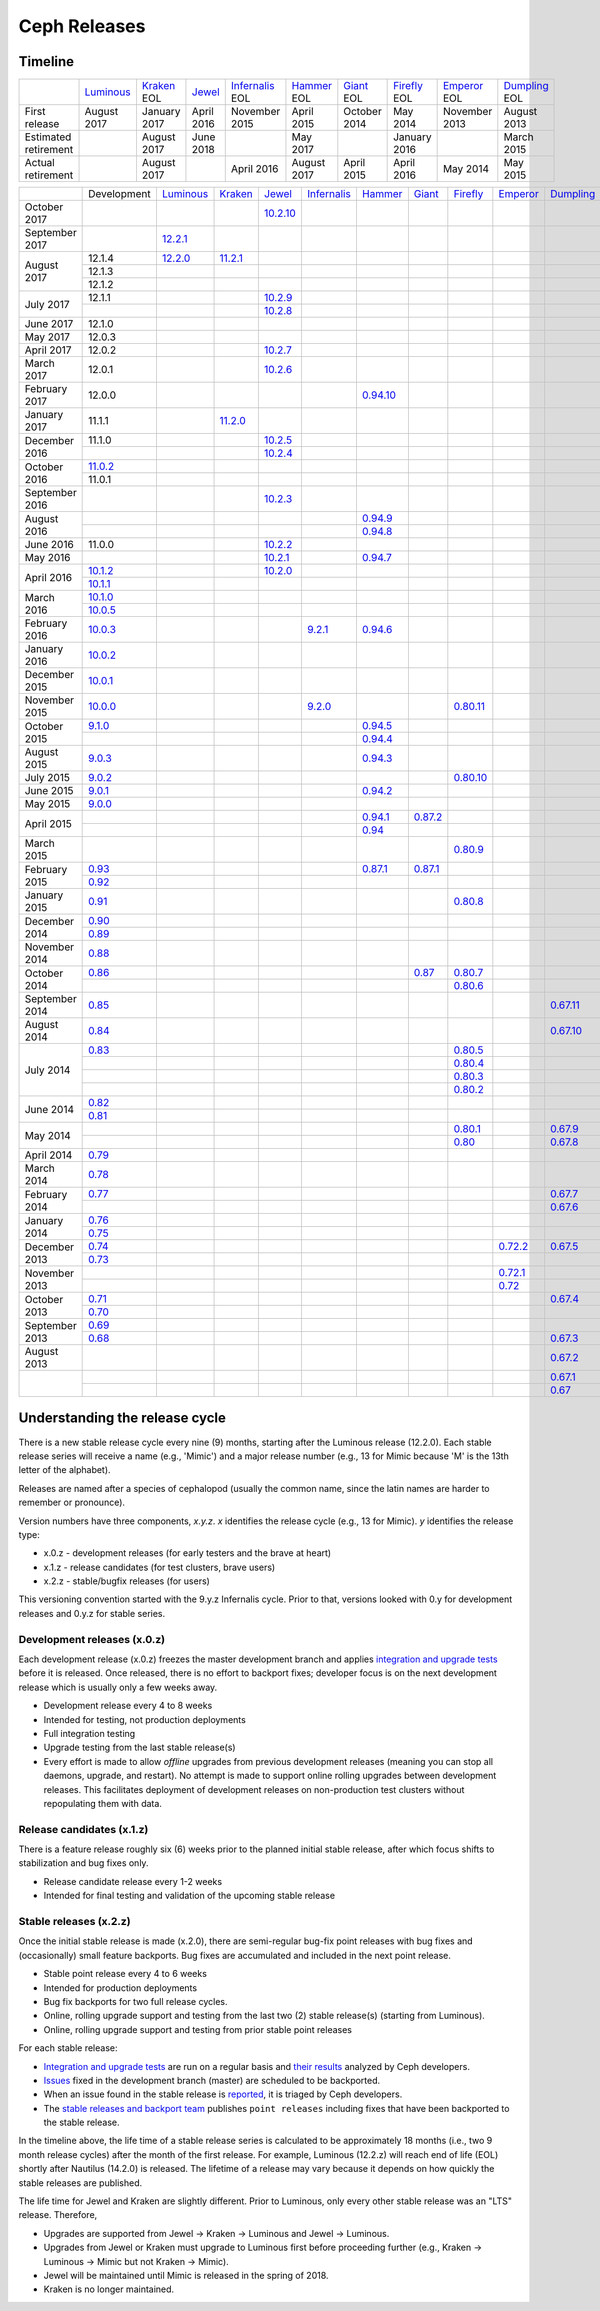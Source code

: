 =============
Ceph Releases
=============

Timeline
--------

+----------------------+-------------+-----------+----------+---------------+-----------+----------+------------+------------+-------------+
|                      | `Luminous`_ | `Kraken`_ | `Jewel`_ | `Infernalis`_ | `Hammer`_ | `Giant`_ | `Firefly`_ | `Emperor`_ | `Dumpling`_ |
|                      |             | EOL       |          | EOL           | EOL       | EOL      | EOL        | EOL        | EOL         |
+----------------------+-------------+-----------+----------+---------------+-----------+----------+------------+------------+-------------+
| First release        | August      | January   | April    | November      | April     | October  | May        | November   | August      |
|                      | 2017        | 2017      | 2016     | 2015          | 2015      | 2014     | 2014       | 2013       | 2013        |
+----------------------+-------------+-----------+----------+---------------+-----------+----------+------------+------------+-------------+
| Estimated retirement |             | August    | June     |               | May       |          | January    |            | March       |
|                      |             | 2017      | 2018     |               | 2017      |          | 2016       |            | 2015        |
+----------------------+-------------+-----------+----------+---------------+-----------+----------+------------+------------+-------------+
| Actual retirement    |             | August    |          | April 2016    | August    | April    | April      | May        | May         |
|                      |             | 2017      |          |               | 2017      | 2015     | 2016       | 2014       | 2015        |
+----------------------+-------------+-----------+----------+---------------+-----------+----------+------------+------------+-------------+

+----------------+-------------+-------------+-----------+------------+---------------+-----------+------------+------------+------------+-------------+
|                | Development | `Luminous`_ | `Kraken`_ | `Jewel`_   | `Infernalis`_ | `Hammer`_ | `Giant`_   | `Firefly`_ | `Emperor`_ | `Dumpling`_ |
+----------------+-------------+-------------+-----------+------------+---------------+-----------+------------+------------+------------+-------------+
| October 2017   |             |             |           | `10.2.10`_ |               |           |            |            |            |             |
+----------------+-------------+-------------+-----------+------------+---------------+-----------+------------+------------+------------+-------------+
| September 2017 |             | `12.2.1`_   |           |            |               |           |            |            |            |             |
+----------------+-------------+-------------+-----------+------------+---------------+-----------+------------+------------+------------+-------------+
| August    2017 | 12.1.4      | `12.2.0`_   | `11.2.1`_ |            |               |           |            |            |            |             |
|                +-------------+-------------+-----------+------------+---------------+-----------+------------+------------+------------+-------------+
|                | 12.1.3      |             |           |            |               |           |            |            |            |             |
|                +-------------+-------------+-----------+------------+---------------+-----------+------------+------------+------------+-------------+
|                | 12.1.2      |             |           |            |               |           |            |            |            |             |
+----------------+-------------+-------------+-----------+------------+---------------+-----------+------------+------------+------------+-------------+
| July      2017 | 12.1.1      |             |           | `10.2.9`_  |               |           |            |            |            |             |
|                +-------------+-------------+-----------+------------+---------------+-----------+------------+------------+------------+-------------+
|                |             |             |           | `10.2.8`_  |               |           |            |            |            |             |
+----------------+-------------+-------------+-----------+------------+---------------+-----------+------------+------------+------------+-------------+
| June      2017 | 12.1.0      |             |           |            |               |           |            |            |            |             |
+----------------+-------------+-------------+-----------+------------+---------------+-----------+------------+------------+------------+-------------+
| May       2017 | 12.0.3      |             |           |            |               |           |            |            |            |             |
+----------------+-------------+-------------+-----------+------------+---------------+-----------+------------+------------+------------+-------------+
| April     2017 | 12.0.2      |             |           | `10.2.7`_  |               |           |            |            |            |             |
+----------------+-------------+-------------+-----------+------------+---------------+-----------+------------+------------+------------+-------------+
| March     2017 | 12.0.1      |             |           | `10.2.6`_  |               |           |            |            |            |             |
+----------------+-------------+-------------+-----------+------------+---------------+-----------+------------+------------+------------+-------------+
| February  2017 | 12.0.0      |             |           |            |               |`0.94.10`_ |            |            |            |             |
+----------------+-------------+-------------+-----------+------------+---------------+-----------+------------+------------+------------+-------------+
| January   2017 | 11.1.1      |             | `11.2.0`_ |            |               |           |            |            |            |             |
+----------------+-------------+-------------+-----------+------------+---------------+-----------+------------+------------+------------+-------------+
| December  2016 | 11.1.0      |             |           | `10.2.5`_  |               |           |            |            |            |             |
|                +-------------+-------------+-----------+------------+---------------+-----------+------------+------------+------------+-------------+
|                |             |             |           | `10.2.4`_  |               |           |            |            |            |             |
+----------------+-------------+-------------+-----------+------------+---------------+-----------+------------+------------+------------+-------------+
| October   2016 | `11.0.2`_   |             |           |            |               |           |            |            |            |             |
|                +-------------+-------------+-----------+------------+---------------+-----------+------------+------------+------------+-------------+
|                | 11.0.1      |             |           |            |               |           |            |            |            |             |
+----------------+-------------+-------------+-----------+------------+---------------+-----------+------------+------------+------------+-------------+
| September 2016 |             |             |           | `10.2.3`_  |               |           |            |            |            |             |
+----------------+-------------+-------------+-----------+------------+---------------+-----------+------------+------------+------------+-------------+
| August    2016 |             |             |           |            |               | `0.94.9`_ |            |            |            |             |
|                +-------------+-------------+-----------+------------+---------------+-----------+------------+------------+------------+-------------+
|                |             |             |           |            |               | `0.94.8`_ |            |            |            |             |
+----------------+-------------+-------------+-----------+------------+---------------+-----------+------------+------------+------------+-------------+
| June      2016 | 11.0.0      |             |           | `10.2.2`_  |               |           |            |            |            |             |
+----------------+-------------+-------------+-----------+------------+---------------+-----------+------------+------------+------------+-------------+
| May       2016 |             |             |           | `10.2.1`_  |               | `0.94.7`_ |            |            |            |             |
+----------------+-------------+-------------+-----------+------------+---------------+-----------+------------+------------+------------+-------------+
| April     2016 | `10.1.2`_   |             |           | `10.2.0`_  |               |           |            |            |            |             |
|                +-------------+-------------+-----------+------------+---------------+-----------+------------+------------+------------+-------------+
|                | `10.1.1`_   |             |           |            |               |           |            |            |            |             |
+----------------+-------------+-------------+-----------+------------+---------------+-----------+------------+------------+------------+-------------+
| March     2016 | `10.1.0`_   |             |           |            |               |           |            |            |            |             |
|                +-------------+-------------+-----------+------------+---------------+-----------+------------+------------+------------+-------------+
|                | `10.0.5`_   |             |           |            |               |           |            |            |            |             |
+----------------+-------------+-------------+-----------+------------+---------------+-----------+------------+------------+------------+-------------+
| February  2016 | `10.0.3`_   |             |           |            | `9.2.1`_      | `0.94.6`_ |            |            |            |             |
+----------------+-------------+-------------+-----------+------------+---------------+-----------+------------+------------+------------+-------------+
| January   2016 | `10.0.2`_   |             |           |            |               |           |            |            |            |             |
+----------------+-------------+-------------+-----------+------------+---------------+-----------+------------+------------+------------+-------------+
| December  2015 | `10.0.1`_   |             |           |            |               |           |            |            |            |             |
+----------------+-------------+-------------+-----------+------------+---------------+-----------+------------+------------+------------+-------------+
| November  2015 | `10.0.0`_   |             |           |            | `9.2.0`_      |           |            | `0.80.11`_ |            |             |
+----------------+-------------+-------------+-----------+------------+---------------+-----------+------------+------------+------------+-------------+
| October   2015 | `9.1.0`_    |             |           |            |               | `0.94.5`_ |            |            |            |             |
|                +-------------+-------------+-----------+------------+---------------+-----------+------------+------------+------------+-------------+
|                |             |             |           |            |               | `0.94.4`_ |            |            |            |             |
+----------------+-------------+-------------+-----------+------------+---------------+-----------+------------+------------+------------+-------------+
| August    2015 | `9.0.3`_    |             |           |            |               | `0.94.3`_ |            |            |            |             |
+----------------+-------------+-------------+-----------+------------+---------------+-----------+------------+------------+------------+-------------+
| July      2015 | `9.0.2`_    |             |           |            |               |           |            | `0.80.10`_ |            |             |
+----------------+-------------+-------------+-----------+------------+---------------+-----------+------------+------------+------------+-------------+
| June      2015 | `9.0.1`_    |             |           |            |               | `0.94.2`_ |            |            |            |             |
+----------------+-------------+-------------+-----------+------------+---------------+-----------+------------+------------+------------+-------------+
| May       2015 | `9.0.0`_    |             |           |            |               |           |            |            |            |             |
+----------------+-------------+-------------+-----------+------------+---------------+-----------+------------+------------+------------+-------------+
| April     2015 |             |             |           |            |               | `0.94.1`_ | `0.87.2`_  |            |            |             |
|                +-------------+-------------+-----------+------------+---------------+-----------+------------+------------+------------+-------------+
|                |             |             |           |            |               | `0.94`_   |            |            |            |             |
+----------------+-------------+-------------+-----------+------------+---------------+-----------+------------+------------+------------+-------------+
| March     2015 |             |             |           |            |               |           |            | `0.80.9`_  |            |             |
+----------------+-------------+-------------+-----------+------------+---------------+-----------+------------+------------+------------+-------------+
| February  2015 | `0.93`_     |             |           |            |               | `0.87.1`_ | `0.87.1`_  |            |            |             |
|                +-------------+-------------+-----------+------------+---------------+-----------+------------+------------+------------+-------------+
|                | `0.92`_     |             |           |            |               |           |            |            |            |             |
+----------------+-------------+-------------+-----------+------------+---------------+-----------+------------+------------+------------+-------------+
| January   2015 | `0.91`_     |             |           |            |               |           |            | `0.80.8`_  |            |             |
+----------------+-------------+-------------+-----------+------------+---------------+-----------+------------+------------+------------+-------------+
| December  2014 | `0.90`_     |             |           |            |               |           |            |            |            |             |
|                +-------------+-------------+-----------+------------+---------------+-----------+------------+------------+------------+-------------+
|                | `0.89`_     |             |           |            |               |           |            |            |            |             |
+----------------+-------------+-------------+-----------+------------+---------------+-----------+------------+------------+------------+-------------+
| November  2014 | `0.88`_     |             |           |            |               |           |            |            |            |             |
+----------------+-------------+-------------+-----------+------------+---------------+-----------+------------+------------+------------+-------------+
| October   2014 | `0.86`_     |             |           |            |               |           | `0.87`_    | `0.80.7`_  |            |             |
|                +-------------+-------------+-----------+------------+---------------+-----------+------------+------------+------------+-------------+
|                |             |             |           |            |               |           |            | `0.80.6`_  |            |             |
+----------------+-------------+-------------+-----------+------------+---------------+-----------+------------+------------+------------+-------------+
| September 2014 | `0.85`_     |             |           |            |               |           |            |            |            | `0.67.11`_  |
+----------------+-------------+-------------+-----------+------------+---------------+-----------+------------+------------+------------+-------------+
| August    2014 | `0.84`_     |             |           |            |               |           |            |            |            | `0.67.10`_  |
+----------------+-------------+-------------+-----------+------------+---------------+-----------+------------+------------+------------+-------------+
| July      2014 | `0.83`_     |             |           |            |               |           |            | `0.80.5`_  |            |             |
|                +-------------+-------------+-----------+------------+---------------+-----------+------------+------------+------------+-------------+
|                |             |             |           |            |               |           |            | `0.80.4`_  |            |             |
|                +-------------+-------------+-----------+------------+---------------+-----------+------------+------------+------------+-------------+
|                |             |             |           |            |               |           |            | `0.80.3`_  |            |             |
|                +-------------+-------------+-----------+------------+---------------+-----------+------------+------------+------------+-------------+
|                |             |             |           |            |               |           |            | `0.80.2`_  |            |             |
+----------------+-------------+-------------+-----------+------------+---------------+-----------+------------+------------+------------+-------------+
| June      2014 | `0.82`_     |             |           |            |               |           |            |            |            |             |
|                +-------------+-------------+-----------+------------+---------------+-----------+------------+------------+------------+-------------+
|                | `0.81`_     |             |           |            |               |           |            |            |            |             |
+----------------+-------------+-------------+-----------+------------+---------------+-----------+------------+------------+------------+-------------+
| May       2014 |             |             |           |            |               |           |            | `0.80.1`_  |            | `0.67.9`_   |
|                +-------------+-------------+-----------+------------+---------------+-----------+------------+------------+------------+-------------+
|                |             |             |           |            |               |           |            | `0.80`_    |            | `0.67.8`_   |
+----------------+-------------+-------------+-----------+------------+---------------+-----------+------------+------------+------------+-------------+
| April     2014 | `0.79`_     |             |           |            |               |           |            |            |            |             |
+----------------+-------------+-------------+-----------+------------+---------------+-----------+------------+------------+------------+-------------+
| March     2014 | `0.78`_     |             |           |            |               |           |            |            |            |             |
+----------------+-------------+-------------+-----------+------------+---------------+-----------+------------+------------+------------+-------------+
| February  2014 | `0.77`_     |             |           |            |               |           |            |            |            | `0.67.7`_   |
|                +-------------+-------------+-----------+------------+---------------+-----------+------------+------------+------------+-------------+
|                |             |             |           |            |               |           |            |            |            | `0.67.6`_   |
+----------------+-------------+-------------+-----------+------------+---------------+-----------+------------+------------+------------+-------------+
| January   2014 | `0.76`_     |             |           |            |               |           |            |            |            |             |
|                +-------------+-------------+-----------+------------+---------------+-----------+------------+------------+------------+-------------+
|                | `0.75`_     |             |           |            |               |           |            |            |            |             |
+----------------+-------------+-------------+-----------+------------+---------------+-----------+------------+------------+------------+-------------+
| December  2013 | `0.74`_     |             |           |            |               |           |            |            | `0.72.2`_  | `0.67.5`_   |
|                +-------------+-------------+-----------+------------+---------------+-----------+------------+------------+------------+-------------+
|                | `0.73`_     |             |           |            |               |           |            |            |            |             |
+----------------+-------------+-------------+-----------+------------+---------------+-----------+------------+------------+------------+-------------+
| November  2013 |             |             |           |            |               |           |            |            | `0.72.1`_  |             |
|                +-------------+-------------+-----------+------------+---------------+-----------+------------+------------+------------+-------------+
|                |             |             |           |            |               |           |            |            | `0.72`_    |             |
+----------------+-------------+-------------+-----------+------------+---------------+-----------+------------+------------+------------+-------------+
| October   2013 | `0.71`_     |             |           |            |               |           |            |            |            | `0.67.4`_   |
|                +-------------+-------------+-----------+------------+---------------+-----------+------------+------------+------------+-------------+
|                | `0.70`_     |             |           |            |               |           |            |            |            |             |
+----------------+-------------+-------------+-----------+------------+---------------+-----------+------------+------------+------------+-------------+
| September 2013 | `0.69`_     |             |           |            |               |           |            |            |            |             |
|                +-------------+-------------+-----------+------------+---------------+-----------+------------+------------+------------+-------------+
|                | `0.68`_     |             |           |            |               |           |            |            |            | `0.67.3`_   |
+----------------+-------------+-------------+-----------+------------+---------------+-----------+------------+------------+------------+-------------+
| August    2013 |             |             |           |            |               |           |            |            |            | `0.67.2`_   |
+----------------+-------------+-------------+-----------+------------+---------------+-----------+------------+------------+------------+-------------+
|                |             |             |           |            |               |           |            |            |            | `0.67.1`_   |
|                +-------------+-------------+-----------+------------+---------------+-----------+------------+------------+------------+-------------+
|                |             |             |           |            |               |           |            |            |            | `0.67`_     |
+----------------+-------------+-------------+-----------+------------+---------------+-----------+------------+------------+------------+-------------+


.. _Luminous: ../release-notes#v12-2-0-luminous
.. _12.2.1: ../release-notes#v12-2-1-luminous
.. _12.2.0: ../release-notes#v12-2-0-luminous


.. _11.2.1: ../release-notes#v11-2-1-kraken
.. _11.2.0: ../release-notes#v11-2-0-kraken
.. _Kraken: ../release-notes#v11-2-0-kraken

.. _11.0.2: ../release-notes#v11-0-2-kraken

.. _10.2.10: ../release-notes#v10-2-10-jewel
.. _10.2.9: ../release-notes#v10-2-9-jewel
.. _10.2.8: ../release-notes#v10-2-8-jewel
.. _10.2.7: ../release-notes#v10-2-7-jewel
.. _10.2.6: ../release-notes#v10-2-6-jewel
.. _10.2.5: ../release-notes#v10-2-5-jewel
.. _10.2.4: ../release-notes#v10-2-4-jewel
.. _10.2.3: ../release-notes#v10-2-3-jewel
.. _10.2.2: ../release-notes#v10-2-2-jewel
.. _10.2.1: ../release-notes#v10-2-1-jewel
.. _10.2.0: ../release-notes#v10-2-0-jewel
.. _Jewel: ../release-notes#v10-2-0-jewel

.. _10.1.2: ../release-notes#v10-1-2-jewel-release-candidate
.. _10.1.1: ../release-notes#v10-1-1-jewel-release-candidate
.. _10.1.0: ../release-notes#v10-1-0-jewel-release-candidate
.. _10.0.5: ../release-notes#v10-0-5
.. _10.0.3: ../release-notes#v10-0-3
.. _10.0.2: ../release-notes#v10-0-2
.. _10.0.1: ../release-notes#v10-0-1
.. _10.0.0: ../release-notes#v10-0-0

.. _9.2.1: ../release-notes#v9-2-1-infernalis
.. _9.2.0: ../release-notes#v9-2-0-infernalis
.. _Infernalis: ../release-notes#v9-2-0-infernalis

.. _9.1.0: ../release-notes#v9-1-0
.. _9.0.3: ../release-notes#v9-0-3
.. _9.0.2: ../release-notes#v9-0-2
.. _9.0.1: ../release-notes#v9-0-1
.. _9.0.0: ../release-notes#v9-0-0

.. _0.94.10: ../release-notes#v0-94-10-hammer
.. _0.94.9: ../release-notes#v0-94-9-hammer
.. _0.94.8: ../release-notes#v0-94-8-hammer
.. _0.94.7: ../release-notes#v0-94-7-hammer
.. _0.94.6: ../release-notes#v0-94-6-hammer
.. _0.94.5: ../release-notes#v0-94-5-hammer
.. _0.94.4: ../release-notes#v0-94-4-hammer
.. _0.94.3: ../release-notes#v0-94-3-hammer
.. _0.94.2: ../release-notes#v0-94-2-hammer
.. _0.94.1: ../release-notes#v0-94-1-hammer
.. _0.94: ../release-notes#v0-94-hammer
.. _Hammer: ../release-notes#v0-94-hammer

.. _0.93: ../release-notes#v0-93
.. _0.92: ../release-notes#v0-92
.. _0.91: ../release-notes#v0-91
.. _0.90: ../release-notes#v0-90
.. _0.89: ../release-notes#v0-89
.. _0.88: ../release-notes#v0-88

.. _0.87.2: ../release-notes#v0-87-2-giant
.. _0.87.1: ../release-notes#v0-87-1-giant
.. _0.87: ../release-notes#v0-87-giant
.. _Giant: ../release-notes#v0-87-giant

.. _0.86: ../release-notes#v0-86
.. _0.85: ../release-notes#v0-85
.. _0.84: ../release-notes#v0-84
.. _0.83: ../release-notes#v0-83
.. _0.82: ../release-notes#v0-82
.. _0.81: ../release-notes#v0-81

.. _0.80.11: ../release-notes#v0-80-11-firefly
.. _0.80.10: ../release-notes#v0-80-10-firefly
.. _0.80.9: ../release-notes#v0-80-9-firefly
.. _0.80.8: ../release-notes#v0-80-8-firefly
.. _0.80.7: ../release-notes#v0-80-7-firefly
.. _0.80.6: ../release-notes#v0-80-6-firefly
.. _0.80.5: ../release-notes#v0-80-5-firefly
.. _0.80.4: ../release-notes#v0-80-4-firefly
.. _0.80.3: ../release-notes#v0-80-3-firefly
.. _0.80.2: ../release-notes#v0-80-2-firefly
.. _0.80.1: ../release-notes#v0-80-1-firefly
.. _0.80: ../release-notes#v0-80-firefly
.. _Firefly: ../release-notes#v0-80-firefly

.. _0.79: ../release-notes#v0-79
.. _0.78: ../release-notes#v0-78
.. _0.77: ../release-notes#v0-77
.. _0.76: ../release-notes#v0-76
.. _0.75: ../release-notes#v0-75
.. _0.74: ../release-notes#v0-74
.. _0.73: ../release-notes#v0-73

.. _0.72.2: ../release-notes#v0-72-2-emperor
.. _0.72.1: ../release-notes#v0-72-1-emperor
.. _0.72: ../release-notes#v0-72-emperor
.. _Emperor: ../release-notes#v0-72-emperor

.. _0.71: ../release-notes#v0-71
.. _0.70: ../release-notes#v0-70
.. _0.69: ../release-notes#v0-69
.. _0.68: ../release-notes#v0-68

.. _0.67.11: ../release-notes#v0-67-11-dumpling
.. _0.67.10: ../release-notes#v0-67-10-dumpling
.. _0.67.9: ../release-notes#v0-67-9-dumpling
.. _0.67.8: ../release-notes#v0-67-8-dumpling
.. _0.67.7: ../release-notes#v0-67-7-dumpling
.. _0.67.6: ../release-notes#v0-67-6-dumpling
.. _0.67.5: ../release-notes#v0-67-5-dumpling
.. _0.67.4: ../release-notes#v0-67-4-dumpling
.. _0.67.3: ../release-notes#v0-67-3-dumpling
.. _0.67.2: ../release-notes#v0-67-2-dumpling
.. _0.67.1: ../release-notes#v0-67-1-dumpling
.. _0.67: ../release-notes#v0-67-dumpling
.. _Dumpling:  ../release-notes#v0-67-dumpling

Understanding the release cycle
-------------------------------

There is a new stable release cycle every nine (9) months, starting
after the Luminous release (12.2.0).  Each stable release series will
receive a name (e.g., 'Mimic') and a major release number (e.g., 13
for Mimic because 'M' is the 13th letter of the alphabet).

Releases are named after a species of cephalopod (usually the common
name, since the latin names are harder to remember or pronounce).

Version numbers have three components, *x.y.z*.  *x* identifies the release
cycle (e.g., 13 for Mimic).  *y* identifies the release type:

* x.0.z - development releases (for early testers and the brave at heart)
* x.1.z - release candidates (for test clusters, brave users)
* x.2.z - stable/bugfix releases (for users)

This versioning convention started with the 9.y.z Infernalis cycle.  Prior to
that, versions looked with 0.y for development releases and 0.y.z for stable
series.

Development releases (x.0.z)
^^^^^^^^^^^^^^^^^^^^^^^^^^^^

Each development release (x.0.z) freezes the master development branch
and applies `integration and upgrade tests
<https://github.com/ceph/ceph-qa-suite>`_ before it is released.  Once
released, there is no effort to backport fixes; developer focus is on
the next development release which is usually only a few weeks away.

* Development release every 4 to 8 weeks
* Intended for testing, not production deployments
* Full integration testing
* Upgrade testing from the last stable release(s)
* Every effort is made to allow *offline* upgrades from previous
  development releases (meaning you can stop all daemons, upgrade, and
  restart).  No attempt is made to support online rolling upgrades
  between development releases.  This facilitates deployment of
  development releases on non-production test clusters without
  repopulating them with data.

Release candidates (x.1.z)
^^^^^^^^^^^^^^^^^^^^^^^^^^

There is a feature release roughly six (6) weeks prior to the planned
initial stable release, after which focus shifts to stabilization and
bug fixes only.

* Release candidate release every 1-2 weeks
* Intended for final testing and validation of the upcoming stable release
  
Stable releases (x.2.z)
^^^^^^^^^^^^^^^^^^^^^^^

Once the initial stable release is made (x.2.0), there are
semi-regular bug-fix point releases with bug fixes and (occasionally)
small feature backports.  Bug fixes are accumulated and included in
the next point release.

* Stable point release every 4 to 6 weeks
* Intended for production deployments
* Bug fix backports for two full release cycles.
* Online, rolling upgrade support and testing from the last two (2)
  stable release(s) (starting from Luminous).
* Online, rolling upgrade support and testing from prior stable point
  releases

For each stable release:

* `Integration and upgrade tests
  <https://github.com/ceph/ceph-qa-suite>`_ are run on a regular basis
  and `their results <http://pulpito.ceph.com/>`_ analyzed by Ceph
  developers.
* `Issues <http://tracker.ceph.com/projects/ceph/issues?query_id=27>`_
  fixed in the development branch (master) are scheduled to be backported.
* When an issue found in the stable release is `reported
  <http://tracker.ceph.com/projects/ceph/issues/new>`_, it is
  triaged by Ceph developers.
* The `stable releases and backport team <http://tracker.ceph.com/projects/ceph-releases>`_
  publishes ``point releases`` including fixes that have been backported to the stable release.

In the timeline above, the life time of a stable release series is
calculated to be approximately 18 months (i.e., two 9 month release
cycles) after the month of the first release.  For example, Luminous
(12.2.z) will reach end of life (EOL) shortly after Nautilus (14.2.0) is
released.  The lifetime of a release may vary because it depends on how
quickly the stable releases are published.

The life time for Jewel and Kraken are slightly different.  Prior to
Luminous, only every other stable release was an "LTS" release.
Therefore,

* Upgrades are supported from Jewel -> Kraken -> Luminous and Jewel -> Luminous.
* Upgrades from Jewel or Kraken must upgrade to Luminous first before proceeding further (e.g., Kraken -> Luminous -> Mimic but not Kraken -> Mimic).
* Jewel will be maintained until Mimic is released in the spring of 2018.
* Kraken is no longer maintained.
